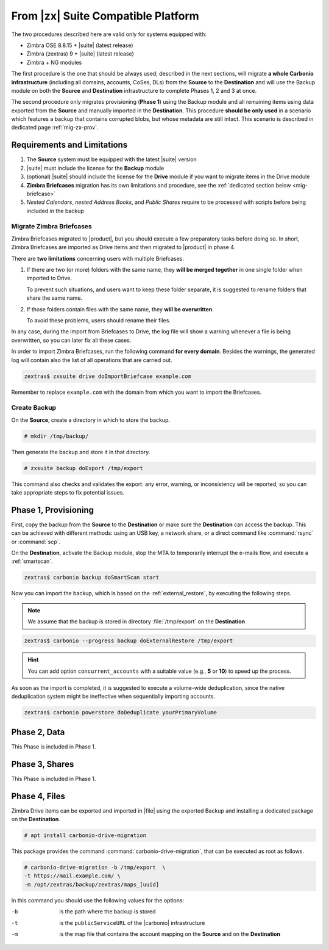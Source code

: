 .. _migration-zx:

=====================================
 From |zx| Suite Compatible Platform
=====================================

The two procedures described here are valid only for systems equipped with:

* Zimbra OSE 8.8.15 + |suite| (latest release)
* Zimbra (zextras) 9 + |suite| (latest release)
* Zimbra + NG modules

The first procedure is the one that should be always used; described
in the next sections, will migrate **a whole Carbonio infrastructure**
(including all domains, accounts, CoSes, DLs) from the **Source** to
the **Destination** and will use the Backup module on both the
**Source** and **Destination** infrastructure to complete Phases 1, 2
and 3 at once.

The second procedure only migrates provisioning (**Phase 1**) using
the Backup module and all remaining items using data exported from the
**Source** and manually imported in the **Destination**. This
procedure **should be only used** in a scenario which features a
backup that contains corrupted blobs, but whose metadata are still
intact. This scenario is described in dedicated page
:ref:`mig-zx-prov`.

.. _mig-zx-req:

Requirements and Limitations
============================

#. The **Source** system must be equipped with the latest |suite|
   version

#. |suite| must include the license for the **Backup** module

#. (optional) |suite| should include the license for the **Drive**
   module if you want to migrate items in the Drive module

#. **Zimbra Briefcases** migration has its own limitations and
   procedure, see the :ref:`dedicated section below <mig-briefcase>`

#. *Nested Calendars*, *nested Address Books*, and *Public Shares*
   require to be processed with scripts before being included in the
   backup

.. _mig-briefcase:

Migrate Zimbra Briefcases
-------------------------

Zimbra Briefcases migrated to |product|, but you should execute a few
preparatory tasks before doing so. In short, Zimbra Briefcases are
imported as Drive items and then migrated to |product| in phase 4.

There are **two limitations** concerning users with multiple
Briefcases.

#. If there are two (or more) folders with the same name, they **will
   be merged together** in one single folder when imported to Drive.

   To prevent such situations, and users want to keep these folder
   separate, it is suggested to rename folders that share the same
   name.

#. If those folders contain files with the same name, they **will be
   overwritten**.

   To avoid these problems, users should rename their files.

In any case, during the import from Briefcases to Drive, the log
file will show a warning whenever a file is being overwritten, so you
can later fix all these cases.

In order to import Zimbra Briefcases, run the following command **for
every domain**. Besides the warnings, the generated log will contain
also the list of all operations that are carried out.

.. code:: console

   zextras$ zxsuite drive doImportBriefcase example.com

Remember to replace ``example.com`` with the domain from which you
want to import the Briefcases.

.. _mig-create-backup:

Create Backup
-------------

On the **Source**, create a directory in which to store the backup.

.. code:: console

   # mkdir /tmp/backup/

Then generate the backup and store it in that directory.

.. code:: console

   # zxsuite backup doExport /tmp/export

This command also checks and validates the export: any error, warning,
or inconsistency will be reported, so you can take appropriate steps
to fix potential issues.

Phase 1, Provisioning
=====================

First, copy the backup from the **Source** to the **Destination** or
make sure the **Destination** can access the backup. This can be
achieved with different methods: using an USB key, a network share, or
a direct command like :command:`rsync` or :command:`scp`.

On the **Destination**, activate the Backup module, stop the MTA to
temporarily interrupt the e-mails flow, and execute a
:ref:`smartscan`.

.. code:: console

   zextras$ carbonio backup doSmartScan start

Now you can import the backup, which is based on the
:ref:`external_restore`, by executing the following steps.

.. note:: We assume that the backup is stored in directory
   :file:`/tmp/export` on the **Destination**

.. code:: console

   zextras$ carbonio --progress backup doExternalRestore /tmp/export

.. hint:: You can add option ``concurrent_accounts`` with a suitable
   value (e.g., **5** or **10**) to speed up the process.

As soon as the import is completed, it is suggested to execute a
volume-wide deduplication, since the native deduplication system might
be ineffective when sequentially importing accounts.

.. code:: console

   zextras$ carbonio powerstore doDeduplicate yourPrimaryVolume

Phase 2, Data
=============

This Phase is included in Phase 1.

.. missing nested Calendars and Address Books

Phase 3, Shares
===============

This Phase is included in Phase 1.

.. missing public shares.

Phase 4, Files
==============

Zimbra Drive items can be exported and imported in |file| using the
exported Backup and installing a dedicated package on the
**Destination**.

.. code:: console

   # apt install carbonio-drive-migration

This package provides the command :command:`carbonio-drive-migration`,
that can be executed as root as follows.

.. code:: console

   # carbonio-drive-migration -b /tmp/export  \
   -t https://mail.example.com/ \
   -m /opt/zextras/backup/zextras/maps_[uuid]

In this command you should use the following values for the options:

-b   
   is the path where the backup is stored

-t
   is the ``publicServiceURL`` of the |carbonio| infrastructure

-m
   is the map file that contains the account mapping on the
   **Source** and on the **Destination**


